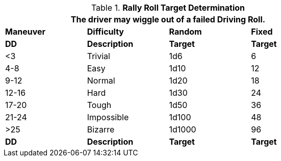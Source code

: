 // Table 17.2 Attribute Roll Difficulty
.*Rally Roll Target Determination*
[width="75%",cols="^,<,^,^",frame="all"]
|===
4+<|The driver may wiggle out of a failed Driving Roll. 

s|Maneuver
s|Difficulty
s|Random
s|Fixed

s|DD
s|Description
s|Target
s|Target

|<3
|Trivial
|1d6
|6

|4-8
|Easy
|1d10
|12

|9-12
|Normal
|1d20
|18

|12-16
|Hard
|1d30
|24

|17-20
|Tough
|1d50
|36

|21-24
|Impossible
|1d100
|48

|>25
|Bizarre
|1d1000
|96

s|DD
s|Description
s|Target
s|Target
|===

